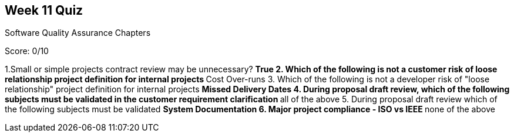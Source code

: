 == Week 11 Quiz
Software Quality Assurance Chapters 

Score: 0/10

1.Small or simple projects contract review may be unnecessary?
** True
2. Which of the following is not a customer risk of loose relationship project definition for internal projects
** Cost Over-runs
3. Which of the following is not a developer risk of "loose relationship" project definition for internal projects
** Missed Delivery Dates
4. During proposal draft review, which of the following subjects must be validated in the customer requirement clarification
** all of the above
5. During proposal draft review which of the following subjects must be validated
** System Documentation
6. Major project compliance - ISO vs IEEE
** none of the above

